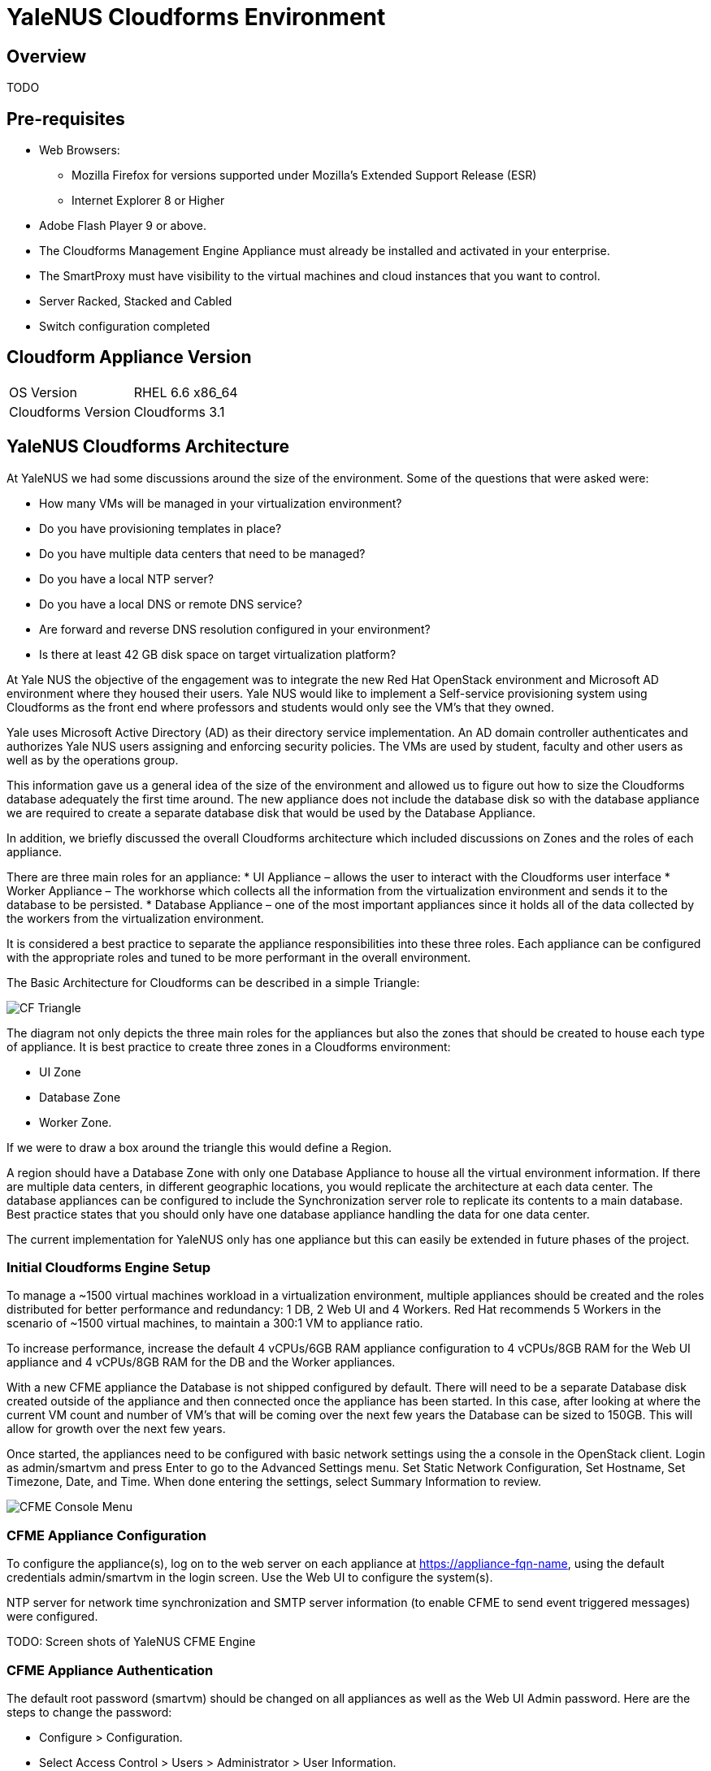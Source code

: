 = YaleNUS Cloudforms Environment

== Overview
TODO

== Pre-requisites
* Web Browsers:
** Mozilla Firefox for versions supported under Mozilla's Extended Support Release (ESR)
** Internet Explorer 8 or Higher
* Adobe Flash Player 9 or above.
* The Cloudforms Management Engine Appliance must already be installed and activated in your enterprise.
* The SmartProxy must have visibility to the virtual machines and cloud instances that you want to control.
* Server Racked, Stacked and Cabled
* Switch configuration completed

== Cloudform Appliance Version
[width="100%"]
|====
| OS Version | RHEL 6.6 x86_64
| Cloudforms Version | Cloudforms 3.1
|====

== YaleNUS Cloudforms Architecture

At YaleNUS we had some discussions around the size of the environment.  Some of the questions that were asked were:

* How many VMs will be managed in your virtualization environment?
* Do you have provisioning templates in place?
* Do you have multiple data centers that need to be managed?
* Do you have a local NTP server?
* Do you have a local DNS or remote DNS service?
* Are forward and reverse DNS resolution configured in your environment?
* Is there at least 42 GB disk space on target virtualization platform?

At Yale NUS the objective of the engagement was to integrate the new Red Hat OpenStack environment and Microsoft AD
environment where they housed their users. Yale NUS would like to implement a Self-service provisioning system using
Cloudforms as the front end where professors and students would only see the VM's that they owned.

Yale uses Microsoft Active Directory (AD) as their directory service implementation. An AD domain controller
authenticates and authorizes Yale NUS users assigning and enforcing security policies. The VMs are used by student,
faculty and other users as well as by the operations group.

This information gave us a general idea of the size of the environment and allowed us to figure out how to size
the Cloudforms database adequately the first time around. The new appliance does not include the database disk
so with the database appliance we are required to create a separate database disk that would be used by the
Database Appliance.

In addition, we briefly discussed the overall Cloudforms architecture which included discussions on Zones and
the roles of each appliance.

There are three main roles for an appliance:
* UI Appliance – allows the user to interact with the Cloudforms user interface
* Worker Appliance – The workhorse which collects all the information from the virtualization environment and sends it to the database to be persisted.
* Database Appliance – one of the most important appliances since it holds all of the data collected by the workers from the virtualization environment.

It is considered a best practice to separate the appliance responsibilities into these three roles.  Each appliance can be configured with the appropriate roles and tuned to be more performant in the overall environment.

The Basic Architecture for Cloudforms can be described in a simple Triangle:

image::./images/CF-Triangle.png[]

The diagram not only depicts the three main roles for the appliances but also the zones that should be created
to house each type of appliance.  It is best practice to create three zones in a Cloudforms environment:

* UI Zone
* Database Zone
* Worker Zone.

If we were to draw a box around the triangle this would define a Region.

A region should have a Database Zone with only one Database Appliance to house all the virtual environment
information. If there are multiple data centers, in different geographic locations, you would replicate the
architecture at each data center. The database appliances can be configured to include the Synchronization
server role to replicate its contents to a main database. Best practice states that you should only
have one database appliance handling the data for one data center.

The current implementation for YaleNUS only has one appliance but this can easily be extended in future phases
of the project.

=== Initial Cloudforms Engine Setup

To manage a ~1500 virtual machines workload in a virtualization environment, multiple appliances should be created
and the roles distributed for better performance and redundancy: 1 DB, 2 Web UI and 4 Workers. Red Hat recommends
5 Workers in the scenario of ~1500 virtual machines, to maintain a 300:1 VM to appliance ratio.

To increase performance, increase the default 4 vCPUs/6GB RAM appliance configuration to 4 vCPUs/8GB RAM for the
Web UI appliance and 4 vCPUs/8GB RAM for the DB and the Worker appliances.

With a new CFME appliance the Database is not shipped configured by default. There will need to be a separate
Database disk created outside of the appliance and then connected once the appliance has been started. In this case,
after looking at where the current VM count and number of VM's that will be coming over the next few years the
Database can be sized to 150GB. This will allow for growth over the next few years.

Once started, the appliances need to be configured with basic network settings using the a console in
the OpenStack client. Login as admin/smartvm and press Enter to go to the Advanced Settings menu.  Set Static
Network Configuration, Set Hostname, Set Timezone, Date, and Time. When done entering the settings, select Summary Information to review.

image::./images/CFME-Console-Menu.png[]

=== CFME Appliance Configuration

To configure the appliance(s), log on to the web server on each appliance at
https://appliance-fqn-name, using the default credentials admin/smartvm in
the login screen. Use the Web UI to configure the system(s).

NTP server for network time synchronization and SMTP server information
(to enable CFME to send event triggered messages) were configured.

TODO: Screen shots of YaleNUS CFME Engine

=== CFME Appliance Authentication
The default root password (smartvm) should be changed on all appliances as
well as the Web UI Admin password. Here are the steps to change the password:

* Configure > Configuration.
* Select Access Control > Users > Administrator > User Information.
* Password/Confirm Password.
* Click Save.

YaleNUS wants to use LDAP authentication to leverage Yale's Microsoft Active Directory infrastructure.

* Select Configure > Configuration <select zone, server> > Authentication > Mode > LDAPS.

* In Configure > Configuration  <select zone, server> > Authentication > LDAP Settings
** Enter values for LDAP Host Names, LDAP Port, User Type and User Suffix.

== Zones
If YaleNUS decides to add more than one appliance Red hat suggests that the
appliaces are organized the into zones to configure failover and isolate
traffic. A Management System that is discovered by a Server in a specific
zone gets monitored and managed in that zone. All jobs, such as a
SmartState Analysis or VM power operation, dispatched by a Server in a
specific zone can get processed by any CFME appliance assigned to that same
zone.

=== YaleNUS CFME UI Appliance

The UI appliance is the one that allows the user to interact with the
Cloudforms user interface. Access to the UI appliance is achieved by using
your favorite web browser such as Firefox or Google Chrome. The UI Appliance
has a limited set of roles that it needs to support and they are:

* Notifier
* Provider operations
* Reporting
* Scheduler
* User Interface
* Web Services

YaleNUS has only one appliance in their architecture so ensure that all these
roles are selected.

==== YaleNUS CFME Appliance Tuning Tip
As mentioned, the Worker Appliances will be doing most of the work collecting
data from the virtualization environments and persisting the data by sending
the information to the Database. The CFME Appliance will be the main appliance
that the user will interact with. We want to make sure that it performs
adequately for the user. A quick tuning for the YaleNUS CFME Appliance is to
change the Count setting on the UI Worker to 2. The Count setting equates to
how many threads the UI appliance will have to service the user interface.

To change the setting attach to the UI Appliance, Navigate to
Configure->Configuration first and select the Workers tab. Change the UI
Worker entry count to 2. If you have other UI Appliances in your environment
do ahead and change each of the appliances settings.


=== YaleNUS Worker Appliance

The Worker Appliance is the work horse which collects all the information
from the virtualization environment and sends it to the database to be
persisted.The server roles that should be configured in the Worker
Appliances are:
* Automation Engine
* C&U Coordinator
* C&U Data Collector
* C&U Data Processor
* Event Monitor
* Notifier
* Provider Inventory
* Provider Operations
* Scheduler
* SmartProxy
* SmartState Analysis
* User Interface
* Web Services

Notice that in the YaleNUS environment we currently have one appliance. All the
above roles should be checked in that CFME appliance.

=== YaleNUS CFME Database Appliance
The database appliance is one of the most important appliances since it holds
all of the data collected by the workers from the virtualization environment.
The server roles that should be configured in the DB appliances are:

* User Interface
* Web Services
* Database Operations

.Optional Database Appliance Tuning Tip
TIP: The Database Appliance will also be working very hard depending on how
     much data the Worker Appliances are collecting. One of the things that
     needs to be adjusted are the setting for the shared_buffers in the
     postgresql.conf file. Since we will have a dedicated database appliance
     in our environment we will use the DEDICATED CONFIGURATION setting for
     the shared_buffers variable. This will allow the database to be more
     performant.

Here are the steps to change the settings from our tip above:

* First ssh to the appliance: ssh root@database-appliance
* Adjust postfix settings
  [root@vm-dbappliance-01 data]# cd /opt/rh/postgresql92/root/var/lib/pgsql/data
* Make a copy of the configuration file.
  [root@vm-dbappliance-01 data]# cp -p postgresql.conf{,.20150601}
* Edit the postgresql.conf file:
  [root@vm-dbappliance-01 data]# vi postgresql.conf
* Comment #shared_buffers = 128MB  # MIQ Value SHARED CONFIGURATION
* Uncomment shared_buffers = 1GB  # MIQ Value DEDICATED CONFIGURATION

  [root@vm-dbappliance-01 data]# diff postgresql.conf{.20131021,}

  112,113c112,113

  < shared_buffers = 128MB  # MIQ Value SHARED CONFIGURATION

  < #shared_buffers = 1GB # MIQ Value DEDICATED CONFIGURATION

  ---

  > #shared_buffers = 128MB  # MIQ Value SHARED CONFIGURATION

  > shared_buffers = 1GB # MIQ Value DEDICATED CONFIGURATION

Note: Services are restarted on the appliance after saving the changes in the database settings.


== YaleNUS Self-Service Requirements
At Yale the objective of the engagement was to integrate the Red Hat OpenStack
virtualization environment and Microsoft AD environment where they house their
user base. YaleNUS would like to implement a Self-service provisioning system
using Cloudforms as the front end where users would only see the VM's that
they owned.

Yale uses Microsoft Active Directory (AD) as their directory service
implemention.  An AD domain controller authenticates and authorizes Yale's
users assigning and enforcing security policies.

There are two ways to use LDAP groups with CFME:
* Create groups with a specific set of names as provided by Cloudforms.
These groups automatically get assigned to a specific role.

* Assign pre-existing groups from your LDAP server to Cloudforms account role.

NOTE: If the LDAP user is not a member of any defined groups, then the user
will be denied access to CFME.

Cloudforms uses role-based access to grant users only the rights they need.
Some built-in roles are provided as part of the product.  User groups are then
assigned to roles and users are assigned to the groups.  Finally, you can
customize the roles to a fine level of detail, or create your own.

TODO: Document requirements

=== YaleNUS Taxonomy
During our time at Yale we started discussing briefly the taxonomy of their
User and Group environment.  The purpose of a taxonomy is to attempt to create
an orderly classification of users and groups according to their relationships
in the IT environment and associate these relationships in the CFME Appliance.
The taxonomy will be derived from analysis of usage patterns and information
flow in the YaleNUS environment.

The discussions were very brief due to the data center move activities.
Nonetheless the goal of these discussions around User and Group environment is
to provide YaleNUS with the following features:

* A view of how their users will be organized in the Microsoft AD environment.
* Enable self-service and accelerate the delivery of IT services by giving
  Students/Faculty direct access to customizable service catalogs and virtual
  assets through role-based access.
* Provide Infrastructure-as-a-Service (IaaS) to reduce provisioning and
  approval times.
* VMs, complex services, and multi-tier applications can all be requested and
  deployed automatically based on enforceable policies.
* When we build the taxonomy we need to think about the following:
** The taxonomy will be hierarchical. The classification of users will be
   multilevel, representing hierarchical relationships between their roles
   within a defined scope and context.
** The taxonomy will be used to categorize roles that will define access to
   different Virtual Machine templates and instances.
** An authorized user should be given a hierarchical listing of categories
   from which he or she can assign labels to content items (tagging).
   The assigned category should then be reviewed as part of the assessment and
   approval process.

=== Defined User Groups
For YaleNUS we have defined the following groups:
* YaleNUS-Admin - Basic YaleNUS Administrator group.
  This group will have superuser capabilities.
* YaleNUS-<Project> - User group to be associated with their current
  project.
* YaleNUS-<Project>-Admin - This is the Project Administrator
  i.e. Group for Professors.

NOTE: Red Hat Consulting and YaleNUS need to have discussions around the
      requirements around User Groups and Roles.

=== Defined Roles
As part of the Yale's business requirements document the following AD groups
will need to be defined at YaleNUS:

* YaleNUS System Administrator group = (YaleNUS-Admin)
* YaleNUS Projects = (YaleNUS-History, YaleNUS-Geology, ??)
* YaleNUS Project Admins = (YaleNUS-History-Admin, YaleNUS-Geology-Admin, ??)

NOTE: Red Hat Consulting and YaleNUS need to have discussions around the
      requirements around User Groups and Roles.



== YaleNUS Network Information

[width="100%",options="header"]
|====
| Name | VM? | On hosts | Special attributes | Notes
| CFME Engine | Y |  | | The default CFME Engine
|====

= YaleNUS Amazon Implementation Details

== YaleNUS AWS Service Dialog

The AWS implementation for Yale NUS consisted of the following requirements:

* Req 1: Attach an EBS Volume to an existing instance in AWS.
* Req 2: Detach an EBS Volume from an existing instance.
* Req 3: Create an EBS volume and attach it to an instance.
* Req 4: Delete an EBS volume.
* Req 5: Ability to create multiple instances in AWS.

The same functionality would be added to the OpenStack environment.

We did whiteboard the use cases and we used the same dialogs for both the AWS and
OpenStack functionality.

Here are the dialogs that were whiteboarded for each of the use cases.

image::./images/YaleNUS-EBS-Use-Cases.png[]

=== YaleNUS AWS Workflow Screen Shots

The functionality for Yale NUS was done via the Service Catalog.  The first
screen viewed by the user is the login screen of Cloudforms.

image::./images/YaleNUS-CFME-Login-Screen.png[]

On successful login the user would see the initial dashboard screen which shows
detail information about the OpenStack and AWS environments.

image::./images/YaleNUS-Dashboard.png[]

Requirement 5 was implemented using the Service Catalog functionality.  The
following screen shows the Service Catalog button used to create a new
AWS instance.

image::./images/YaleNUS-Amazon-Provisioning-Service_catalog.png[]

By selecting this service the user would see the AWS Instance dialog that would
allow them to enter the information to create the AWS instance.

image::./images/YaleNUS-Amazon-Provisioning.png[]

The user can see the instance details in their MyServices option once the instance
was created.

image::./images/YaleNUS-Service-with-VM-Instance-View.png[]

All instances created in AWS can be viewed under the **Clouds** > **Instances**
menu option.

Once the instance was created in AWS the user could create and attach a new EBS
volume to the new instance by using the drop down menu found under the
Cloud > Instance view.

image::./images/AWS-Services-Instance-Button.png[]

The user would select the instance and select the the appropriate action needed.
Here are the actions that the user could take:

* Create and Attach EBS Volume

By selecting the Create and Attach EBS volume option the user would see the
following screen and enter the appropriate information.

image::./images/YaleNUS-Create-and-Attach-EBS-to-Instance-Dialog.png[]

Once the EBS volume is attached an administrator could confirm that the action
was successful by verifying the instance via the AWS console.  Cloudforms
currently does not give us a good view of the attached volume.  Another way
to verify that the action was successful is by ssh'ing to the instance and executing
the `df` command to see that the volume is attached.

* Detach EBS Volume

The user can detach the volume from an existing instance by selecting the
Detach EBS from Instance option.

The user would be presented with the following Dialog.

image::./images/Detach-EBS-from-Instance.png[]

Again, the request verification would be done by ssh'ing to the instance or via
the AWS Console.

* Delete EBS Volume

This option deletes the EBS volume all together.  A warning is given to the user
which is required to be selected.

image::./images/YaleNUS-Delete-EBS-from-Instance-Dialog.png[]

The action can be verified using the AWS console.


== YaleNUS Demonstration Workflow

A demonstration of the functionality was presented to the YaleNUS leadership
for Phase 1.  The following is a white board capture of what was presented to
YaleNUS.

image::./images/YaleNUS-Demonstration-Workflow.png[]

The main use case was for a professor to use the Cloudforms portal to create
instances for a class.  The professor would login, create instances for the
students and create/attach EBS volumes to the instances once created.

The instances were also registered with the CloudFlareDNS service. All instances
were also tagged with the professors project so that it could facilitate the
reporting aspect which was slated for Phase 2.
